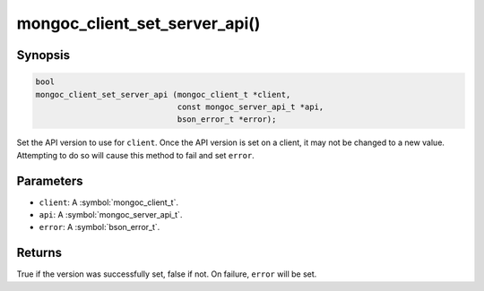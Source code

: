 .. _mongoc_client_set_server_api

mongoc_client_set_server_api()
==============================

Synopsis
--------

.. code-block:: c

  bool
  mongoc_client_set_server_api (mongoc_client_t *client,
                                const mongoc_server_api_t *api,
                                bson_error_t *error);

Set the API version to use for ``client``. Once the API version is set on a client, it may not be changed to a new value. Attempting to do so will cause this method to fail and set ``error``.

Parameters
----------

* ``client``: A :symbol:`mongoc_client_t`.
* ``api``: A :symbol:`mongoc_server_api_t`.
* ``error``: A :symbol:`bson_error_t`.

Returns
-------

True if the version was successfully set, false if not. On failure, ``error`` will be set.
